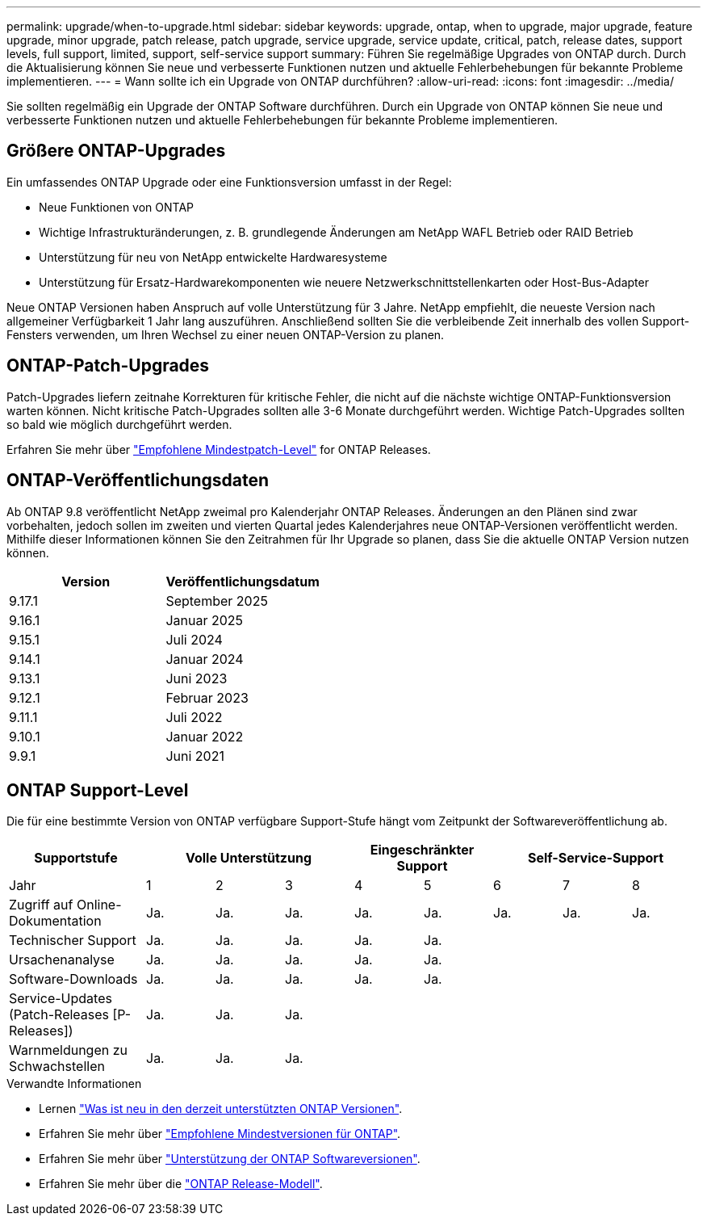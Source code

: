 ---
permalink: upgrade/when-to-upgrade.html 
sidebar: sidebar 
keywords: upgrade, ontap, when to upgrade, major upgrade, feature upgrade, minor upgrade, patch release, patch upgrade, service upgrade, service update, critical, patch, release dates, support levels, full support, limited, support, self-service support 
summary: Führen Sie regelmäßige Upgrades von ONTAP durch. Durch die Aktualisierung können Sie neue und verbesserte Funktionen nutzen und aktuelle Fehlerbehebungen für bekannte Probleme implementieren. 
---
= Wann sollte ich ein Upgrade von ONTAP durchführen?
:allow-uri-read: 
:icons: font
:imagesdir: ../media/


[role="lead"]
Sie sollten regelmäßig ein Upgrade der ONTAP Software durchführen. Durch ein Upgrade von ONTAP können Sie neue und verbesserte Funktionen nutzen und aktuelle Fehlerbehebungen für bekannte Probleme implementieren.



== Größere ONTAP-Upgrades

Ein umfassendes ONTAP Upgrade oder eine Funktionsversion umfasst in der Regel:

* Neue Funktionen von ONTAP
* Wichtige Infrastrukturänderungen, z. B. grundlegende Änderungen am NetApp WAFL Betrieb oder RAID Betrieb
* Unterstützung für neu von NetApp entwickelte Hardwaresysteme
* Unterstützung für Ersatz-Hardwarekomponenten wie neuere Netzwerkschnittstellenkarten oder Host-Bus-Adapter


Neue ONTAP Versionen haben Anspruch auf volle Unterstützung für 3 Jahre. NetApp empfiehlt, die neueste Version nach allgemeiner Verfügbarkeit 1 Jahr lang auszuführen. Anschließend sollten Sie die verbleibende Zeit innerhalb des vollen Support-Fensters verwenden, um Ihren Wechsel zu einer neuen ONTAP-Version zu planen.



== ONTAP-Patch-Upgrades

Patch-Upgrades liefern zeitnahe Korrekturen für kritische Fehler, die nicht auf die nächste wichtige ONTAP-Funktionsversion warten können. Nicht kritische Patch-Upgrades sollten alle 3-6 Monate durchgeführt werden. Wichtige Patch-Upgrades sollten so bald wie möglich durchgeführt werden.

Erfahren Sie mehr über link:https://kb.netapp.com/Support_Bulletins/Customer_Bulletins/SU2["Empfohlene Mindestpatch-Level"^] for ONTAP Releases.



== ONTAP-Veröffentlichungsdaten

Ab ONTAP 9.8 veröffentlicht NetApp zweimal pro Kalenderjahr ONTAP Releases. Änderungen an den Plänen sind zwar vorbehalten, jedoch sollen im zweiten und vierten Quartal jedes Kalenderjahres neue ONTAP-Versionen veröffentlicht werden. Mithilfe dieser Informationen können Sie den Zeitrahmen für Ihr Upgrade so planen, dass Sie die aktuelle ONTAP Version nutzen können.

[cols="50,50"]
|===
| Version | Veröffentlichungsdatum 


 a| 
9.17.1
 a| 
September 2025



 a| 
9.16.1
 a| 
Januar 2025



 a| 
9.15.1
 a| 
Juli 2024



 a| 
9.14.1
 a| 
Januar 2024



 a| 
9.13.1
 a| 
Juni 2023



 a| 
9.12.1
 a| 
Februar 2023



 a| 
9.11.1
 a| 
Juli 2022



 a| 
9.10.1
 a| 
Januar 2022



 a| 
9.9.1
 a| 
Juni 2021



 a| 

NOTE: Wenn Sie eine ONTAP-Version vor 9.10 verwenden, liegt die Wahrscheinlichkeit im eingeschränkten Support oder Self-Service-Support. Erwägen Sie ein Upgrade auf Versionen mit voller Unterstützung. Sie können den Support-Level für Ihre Version von ONTAP auf der überprüfen https://mysupport.netapp.com/site/info/version-support#ontap_svst["NetApp Support-Website"^].

|===


== ONTAP Support-Level

Die für eine bestimmte Version von ONTAP verfügbare Support-Stufe hängt vom Zeitpunkt der Softwareveröffentlichung ab.

[cols="20,10,10,10,10,10,10,10,10"]
|===
| Supportstufe 3+| Volle Unterstützung 2+| Eingeschränkter Support 3+| Self-Service-Support 


 a| 
Jahr
 a| 
1
 a| 
2
 a| 
3
 a| 
4
 a| 
5
 a| 
6
 a| 
7
 a| 
8



 a| 
Zugriff auf Online-Dokumentation
 a| 
Ja.
 a| 
Ja.
 a| 
Ja.
 a| 
Ja.
 a| 
Ja.
 a| 
Ja.
 a| 
Ja.
 a| 
Ja.



 a| 
Technischer Support
 a| 
Ja.
 a| 
Ja.
 a| 
Ja.
 a| 
Ja.
 a| 
Ja.
 a| 
 a| 
 a| 



 a| 
Ursachenanalyse
 a| 
Ja.
 a| 
Ja.
 a| 
Ja.
 a| 
Ja.
 a| 
Ja.
 a| 
 a| 
 a| 



 a| 
Software-Downloads
 a| 
Ja.
 a| 
Ja.
 a| 
Ja.
 a| 
Ja.
 a| 
Ja.
 a| 
 a| 
 a| 



 a| 
Service-Updates (Patch-Releases [P-Releases])
 a| 
Ja.
 a| 
Ja.
 a| 
Ja.
 a| 
 a| 
 a| 
 a| 
 a| 



 a| 
Warnmeldungen zu Schwachstellen
 a| 
Ja.
 a| 
Ja.
 a| 
Ja.
 a| 
 a| 
 a| 
 a| 
 a| 

|===
.Verwandte Informationen
* Lernen link:../release-notes/index.html["Was ist neu in den derzeit unterstützten ONTAP Versionen"^].
* Erfahren Sie mehr über link:https://kb.netapp.com/Support_Bulletins/Customer_Bulletins/SU2["Empfohlene Mindestversionen für ONTAP"^].
* Erfahren Sie mehr über link:https://mysupport.netapp.com/site/info/version-support["Unterstützung der ONTAP Softwareversionen"^].
* Erfahren Sie mehr über die link:https://mysupport.netapp.com/site/info/ontap-release-model["ONTAP Release-Modell"^].

